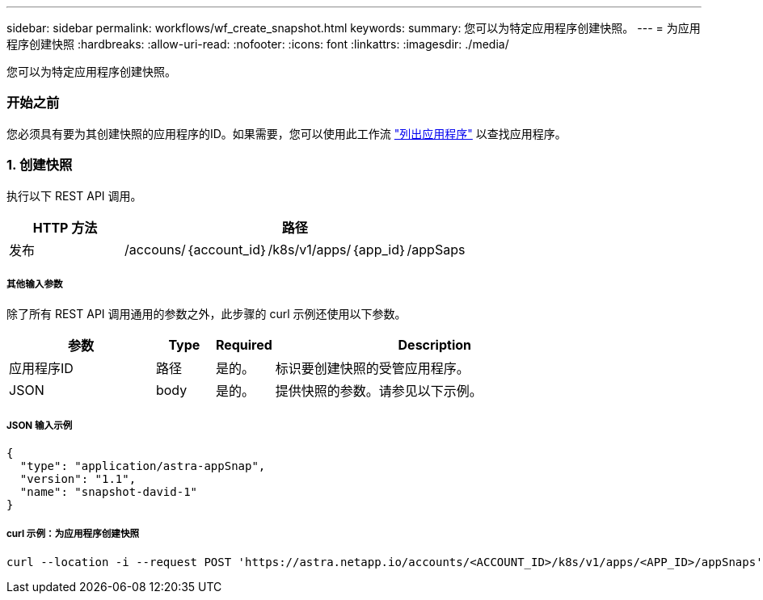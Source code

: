 ---
sidebar: sidebar 
permalink: workflows/wf_create_snapshot.html 
keywords:  
summary: 您可以为特定应用程序创建快照。 
---
= 为应用程序创建快照
:hardbreaks:
:allow-uri-read: 
:nofooter: 
:icons: font
:linkattrs: 
:imagesdir: ./media/


[role="lead"]
您可以为特定应用程序创建快照。



=== 开始之前

您必须具有要为其创建快照的应用程序的ID。如果需要，您可以使用此工作流 link:wf_list_man_apps.html["列出应用程序"] 以查找应用程序。



=== 1. 创建快照

执行以下 REST API 调用。

[cols="25,75"]
|===
| HTTP 方法 | 路径 


| 发布 | /accouns/｛account_id｝/k8s/v1/apps/｛app_id｝/appSaps 
|===


===== 其他输入参数

除了所有 REST API 调用通用的参数之外，此步骤的 curl 示例还使用以下参数。

[cols="25,10,10,55"]
|===
| 参数 | Type | Required | Description 


| 应用程序ID | 路径 | 是的。 | 标识要创建快照的受管应用程序。 


| JSON | body | 是的。 | 提供快照的参数。请参见以下示例。 
|===


===== JSON 输入示例

[source, json]
----
{
  "type": "application/astra-appSnap",
  "version": "1.1",
  "name": "snapshot-david-1"
}
----


===== curl 示例：为应用程序创建快照

[source, curl]
----
curl --location -i --request POST 'https://astra.netapp.io/accounts/<ACCOUNT_ID>/k8s/v1/apps/<APP_ID>/appSnaps' --header 'Content-Type: application/astra-appSnap+json' --header 'Accept: */*' --header 'Authorization: Bearer <API_TOKEN>' --data @JSONinput
----